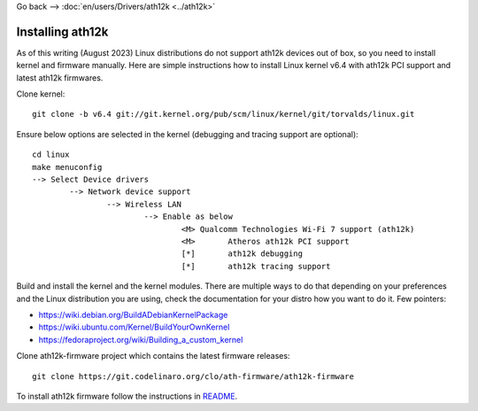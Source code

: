 Go back --> :doc:`en/users/Drivers/ath12k <../ath12k>`

Installing ath12k
-----------------

As of this writing (August 2023) Linux distributions do not support ath12k devices out of box, so you need to install kernel and firmware manually. Here are simple instructions how to install Linux kernel v6.4 with ath12k PCI support and latest ath12k firmwares.

Clone kernel:

::

     git clone -b v6.4 git://git.kernel.org/pub/scm/linux/kernel/git/torvalds/linux.git

Ensure below options are selected in the kernel (debugging and tracing support are optional):

::

   cd linux
   make menuconfig
   --> Select Device drivers
           --> Network device support
                   --> Wireless LAN
                           --> Enable as below
                                   <M> Qualcomm Technologies Wi-Fi 7 support (ath12k)
                                   <M>       Atheros ath12k PCI support
                                   [*]       ath12k debugging
                                   [*]       ath12k tracing support

Build and install the kernel and the kernel modules. There are multiple ways to do that depending on your preferences and the Linux distribution you are using, check the documentation for your distro how you want to do it. Few pointers:

-  https://wiki.debian.org/BuildADebianKernelPackage
-  https://wiki.ubuntu.com/Kernel/BuildYourOwnKernel
-  https://fedoraproject.org/wiki/Building_a_custom_kernel

Clone ath12k-firmware project which contains the latest firmware releases:

::

     git clone https://git.codelinaro.org/clo/ath-firmware/ath12k-firmware

To install ath12k firmware follow the instructions in `README <https://git.codelinaro.org/clo/ath-firmware/ath12k-firmware/-/blob/main/README.md?ref_type=heads>`__.
